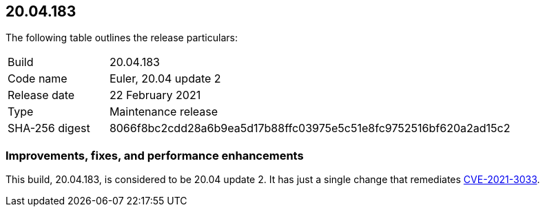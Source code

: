 == 20.04.183

The following table outlines the release particulars:

[cols="1,4"]
|===
|Build
|20.04.183

|Code name
|Euler, 20.04 update 2

|Release date
|22 February 2021

|Type
|Maintenance release

|SHA-256 digest
|8066f8bc2cdd28a6b9ea5d17b88ffc03975e5c51e8fc9752516bf620a2ad15c2
|===

// Besides hosting the download on the Palo Alto Networks Customer Support Portal, we also support programmatic download (e.g., curl, wget) of the release directly from our CDN:
//
// LINK


=== Improvements, fixes, and performance enhancements

This build, 20.04.183, is considered to be 20.04 update 2.
It has just a single change that remediates https://security.paloaltonetworks.com/CVE-2021-3033[CVE-2021-3033].
